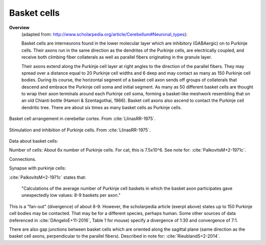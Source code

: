 ************
Basket cells
************



**Overview**
   (adapted from: http://www.scholarpedia.org/article/Cerebellum#Neuronal_types):
   
   Basket cells are interneurons found in the lower molecular layer
   which are inhibitory (GABAergic) on to Purkinje cells.  Their axons
   run in the same direction as the dendrites
   of the Purkinje cells, are electrically coupled, and
   receive both climbing fiber collaterals as well as parallel fibers
   originating in the granule layer.


   Their axons extend along the
   Purkinje cell layer at right angles to the direction of the parallel
   fibers. They may spread over a distance equal to 20 Purkinje cell
   widths and 6 deep and may contact as many as 150 Purkinje cell
   bodies. During its course, the horizontal segment of a basket cell
   axon sends off groups of collaterals that descend and embrace the
   Purkinje cell soma and initial segment. As many as 50 different basket
   cells are thought to wrap their axon terminals around each Purkinje
   cell soma, forming a basket-like meshwork resembling that on an old
   Chianti bottle (Hamori & Szentagothai, 1966). Basket cell axons also
   ascend to contact the Purkinje cell dendritic tree. There are about
   six times as many basket cells as Purkinje cells.
   

.. figure:: ../_static/images/LlinasRR-1975_p65_top.jpg
   :alt: Basket cell arrangement in cerebellar cortex.
   :scale: 60
   :align: center

   Basket cell arrangement in cerebellar cortex. From :cite:`LlinasRR-1975`.

.. figure:: ../_static/images/LlinasRR-1975_p65_bottom.jpg
   :alt: Stimulation and inhibition of Purkinje cells
   :scale: 60
   :align: center

   Stimulation and inhibition of Purkinje cells. From :cite:`LlinasRR-1975`.


Data about basket cells:

Number of cells:  About 6x number of Purkinje cells.  For cat, this is
7.5x10^6.   See note for: :cite:`PalkovitsM+2-1971c`.


Connections.

Synapse with purkinje cells:

:cite:`PalkovitsM+2-1971c` states that:

   "Calculations of the average number of Purkinje cell baskets in which
   the basket axon participates gave unexpectedly low values: 8-9
   baskets per axon."

This is a "fan-out" (divergence) of about 8-9.  However, the scholarpedia article (exerpt above)
states up to 150 Purkinje cell bodies may be contacted.  That may be for a different
species, perhaps human.  Some other sources of data (referenced in :cite:`DAngeloE+11-2016`,
Table 1 for mouse) specify a divergence of 1:30 and convergence of 7:1.


.. tbldata:: table_loebner_fig2a
   :id_prefix: b

   Source cell | Cell count or Target cell   | Value       | Reference
   basket      | Cell count                  | 7.5x10^6    | LoebnerEE-1989
   basket      | purkinje                    | 9, 50       | LoebnerEE-1989


There are also gap junctions between basket cells which are oriented along the
sagittal plane (same direction as the basket cell axons, perpendicular to the
parallel fibers).  Described in note for: :cite:`RieublandS+2-2014`.



.. footbibliography::


